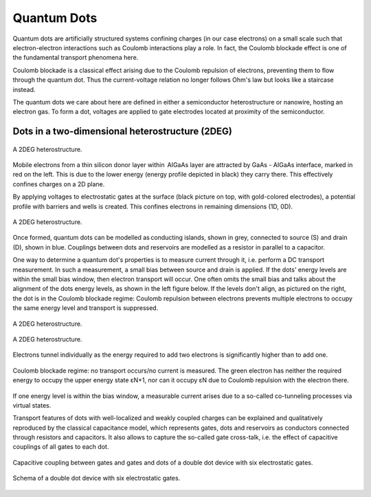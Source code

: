 .. title:: Quantum Dots


Quantum Dots
===============

Quantum dots are artificially structured systems confining charges (in our case electrons) on a small scale such that electron-electron interactions such as Coulomb interactions play a role. In fact, the Coulomb blockade effect is one of the fundamental transport phenomena here.

Coulomb blockade is a classical effect arising due to the Coulomb repulsion of electrons, preventing them to flow through the quantum dot. Thus the current-voltage relation no longer follows Ohm's law but looks like a staircase instead.

The quantum dots we care about here are defined in either a semiconductor heterostructure or nanowire, hosting an electron gas. To form a dot,  voltages are applied to gate electrodes located at proximity of the semiconductor.


Dots in a two-dimensional heterostructure (2DEG)
~~~~~~~~~~~~~~~~~~~~~~~~~~~~~~~~~~~~~~~~~~~~~~~~

.. _fig_gen:
.. figure:: quantum_dots-18.svg
   :alt: A 2DEG heterostructure
   :align: center
   :width: 50.0%

   A 2DEG heterostructure.

Mobile electrons from a thin silicon donor layer within  AIGaAs layer are attracted by GaAs - AIGaAs  interface, marked in red on the left. This is due to the lower energy (energy profile depicted in black) they carry there. This effectively confines charges on a 2D plane.

By applying voltages to electrostatic gates at the surface (black picture on top, with gold-colored electrodes), a potential profile with barriers and wells is created. This confines electrons in remaining dimensions (1D, 0D). 


.. _fig_gen:
.. figure:: quantum_dots-22.svg
   :alt: A 2DEG heterostructure
   :align: center
   :width: 50.0%

   A 2DEG heterostructure.

Once formed, quantum dots can be modelled as conducting islands, shown in grey, connected to source (S) and drain (D), shown in blue. Couplings between dots and reservoirs are modelled as a resistor in parallel to a capacitor.


One way to determine a quantum dot's properties is to measure current through it, i.e. perform a DC transport measurement. In such a measurement, a small bias between source and drain is applied. If the dots' energy levels are within the small bias window, then electron transport will occur. One often omits the small bias and talks about the alignment of the dots energy levels, as shown in the left figure below.
If the levels don't align, as pictured on the right, the dot is in the Coulomb blockade regime: Coulomb repulsion between electrons prevents multiple electrons to occupy the same energy level and transport is suppressed.

.. _fig_gen:
.. figure:: quantum_dots-19.svg
   :alt: A 2DEG heterostructure
   :align: center
   :width: 50.0%

   A 2DEG heterostructure.

.. _fig_gen:
.. figure:: quantum_dots-20.svg
   :alt: A 2DEG heterostructure
   :align: center
   :width: 50.0%

   A 2DEG heterostructure.


.. _fig_gen:
.. figure:: quantum_dots-07.svg
    :alt: A 2DEG heterostructure
    :align: center
    :width: 50.0%

    Electrons tunnel individually as the energy required to add two electrons is significantly higher than to add one.


.. _fig_gen:
.. figure:: quantum_dots-06.svg
    :alt: A 2DEG heterostructure
    :align: center
    :width: 50.0%

    Coulomb blockade regime: no transport occurs/no current is measured. The green electron has neither the required energy to occupy the upper energy state εN+1, nor can it occupy εN due to Coulomb repulsion with the electron there.
If one energy level is within the bias window, a measurable current arises due to a so-called co-tunneling processes via virtual states.


Transport features of dots with well-localized and weakly coupled charges can be explained and qualitatively reproduced by the classical capacitance model, which represents gates, dots and reservoirs as conductors connected through resistors and capacitors. It also allows to capture the so-called gate cross-talk, i.e. the effect of capacitive couplings of all gates to each dot.

.. _fig_gen:
.. figure:: quantum_dots-08.svg
    :alt: A 2DEG heterostructure
    :align: center
    :width: 50.0%

    Capacitive coupling between gates and gates and dots of a double dot device with six electrostatic gates.


.. _fig_gen:
.. figure:: quantum_dots-09.svg
    :alt: A 2DEG heterostructure
    :align: center
    :width: 50.0%

    Schema of a double dot device with six electrostatic gates.